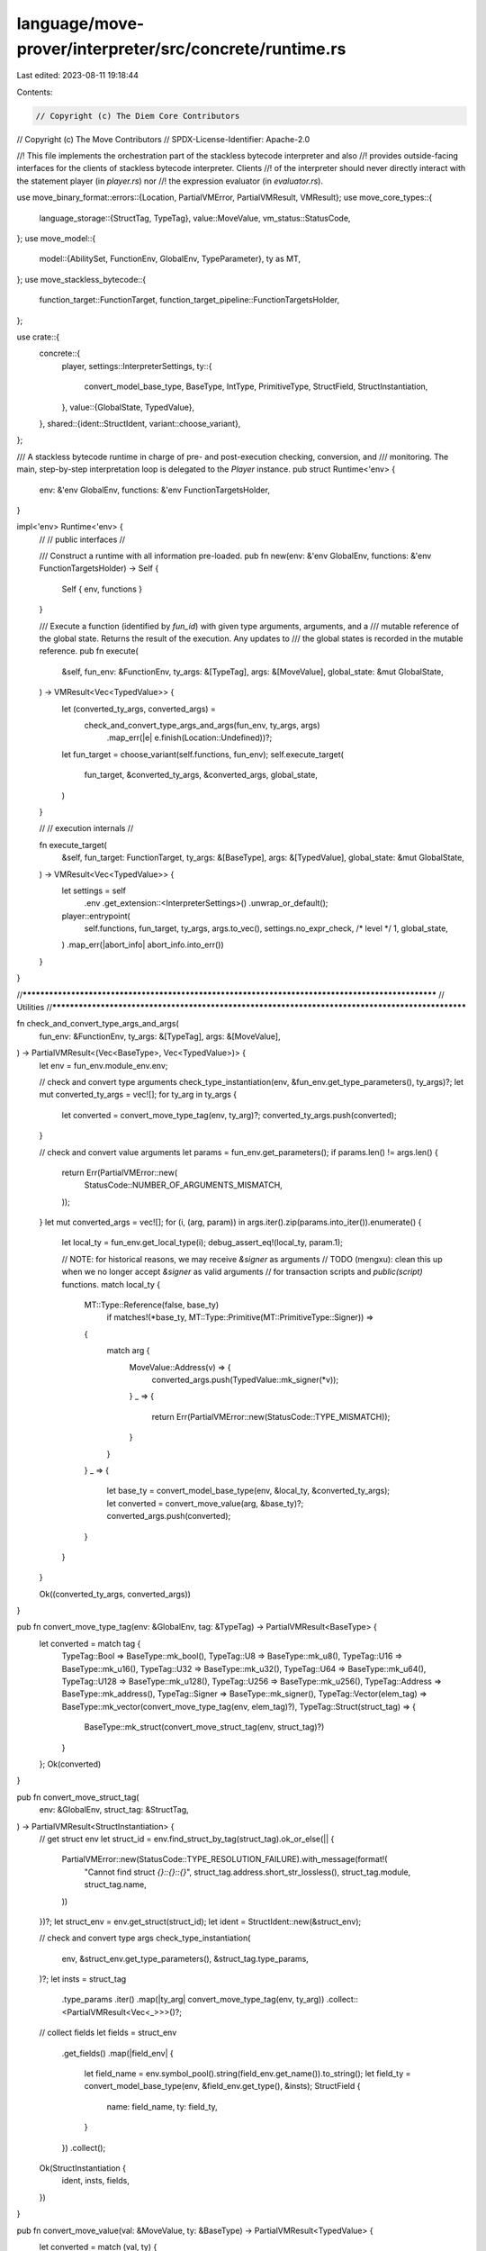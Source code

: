language/move-prover/interpreter/src/concrete/runtime.rs
========================================================

Last edited: 2023-08-11 19:18:44

Contents:

.. code-block:: rs

    // Copyright (c) The Diem Core Contributors
// Copyright (c) The Move Contributors
// SPDX-License-Identifier: Apache-2.0

//! This file implements the orchestration part of the stackless bytecode interpreter and also
//! provides outside-facing interfaces for the clients of stackless bytecode interpreter. Clients
//! of the interpreter should never directly interact with the statement player (in `player.rs`) nor
//! the expression evaluator (in `evaluator.rs`).

use move_binary_format::errors::{Location, PartialVMError, PartialVMResult, VMResult};
use move_core_types::{
    language_storage::{StructTag, TypeTag},
    value::MoveValue,
    vm_status::StatusCode,
};
use move_model::{
    model::{AbilitySet, FunctionEnv, GlobalEnv, TypeParameter},
    ty as MT,
};
use move_stackless_bytecode::{
    function_target::FunctionTarget, function_target_pipeline::FunctionTargetsHolder,
};

use crate::{
    concrete::{
        player,
        settings::InterpreterSettings,
        ty::{
            convert_model_base_type, BaseType, IntType, PrimitiveType, StructField,
            StructInstantiation,
        },
        value::{GlobalState, TypedValue},
    },
    shared::{ident::StructIdent, variant::choose_variant},
};

/// A stackless bytecode runtime in charge of pre- and post-execution checking, conversion, and
/// monitoring. The main, step-by-step interpretation loop is delegated to the `Player` instance.
pub struct Runtime<'env> {
    env: &'env GlobalEnv,
    functions: &'env FunctionTargetsHolder,
}

impl<'env> Runtime<'env> {
    //
    // public interfaces
    //

    /// Construct a runtime with all information pre-loaded.
    pub fn new(env: &'env GlobalEnv, functions: &'env FunctionTargetsHolder) -> Self {
        Self { env, functions }
    }

    /// Execute a function (identified by `fun_id`) with given type arguments, arguments, and a
    /// mutable reference of the global state. Returns the result of the execution. Any updates to
    /// the global states is recorded in the mutable reference.
    pub fn execute(
        &self,
        fun_env: &FunctionEnv,
        ty_args: &[TypeTag],
        args: &[MoveValue],
        global_state: &mut GlobalState,
    ) -> VMResult<Vec<TypedValue>> {
        let (converted_ty_args, converted_args) =
            check_and_convert_type_args_and_args(fun_env, ty_args, args)
                .map_err(|e| e.finish(Location::Undefined))?;
        let fun_target = choose_variant(self.functions, fun_env);
        self.execute_target(
            fun_target,
            &converted_ty_args,
            &converted_args,
            global_state,
        )
    }

    //
    // execution internals
    //

    fn execute_target(
        &self,
        fun_target: FunctionTarget,
        ty_args: &[BaseType],
        args: &[TypedValue],
        global_state: &mut GlobalState,
    ) -> VMResult<Vec<TypedValue>> {
        let settings = self
            .env
            .get_extension::<InterpreterSettings>()
            .unwrap_or_default();
        player::entrypoint(
            self.functions,
            fun_target,
            ty_args,
            args.to_vec(),
            settings.no_expr_check,
            /* level */ 1,
            global_state,
        )
        .map_err(|abort_info| abort_info.into_err())
    }
}

//**************************************************************************************************
// Utilities
//**************************************************************************************************

fn check_and_convert_type_args_and_args(
    fun_env: &FunctionEnv,
    ty_args: &[TypeTag],
    args: &[MoveValue],
) -> PartialVMResult<(Vec<BaseType>, Vec<TypedValue>)> {
    let env = fun_env.module_env.env;

    // check and convert type arguments
    check_type_instantiation(env, &fun_env.get_type_parameters(), ty_args)?;
    let mut converted_ty_args = vec![];
    for ty_arg in ty_args {
        let converted = convert_move_type_tag(env, ty_arg)?;
        converted_ty_args.push(converted);
    }

    // check and convert value arguments
    let params = fun_env.get_parameters();
    if params.len() != args.len() {
        return Err(PartialVMError::new(
            StatusCode::NUMBER_OF_ARGUMENTS_MISMATCH,
        ));
    }
    let mut converted_args = vec![];
    for (i, (arg, param)) in args.iter().zip(params.into_iter()).enumerate() {
        let local_ty = fun_env.get_local_type(i);
        debug_assert_eq!(local_ty, param.1);

        // NOTE: for historical reasons, we may receive `&signer` as arguments
        // TODO (mengxu): clean this up when we no longer accept `&signer` as valid arguments
        // for transaction scripts and `public(script)` functions.
        match local_ty {
            MT::Type::Reference(false, base_ty)
                if matches!(*base_ty, MT::Type::Primitive(MT::PrimitiveType::Signer)) =>
            {
                match arg {
                    MoveValue::Address(v) => {
                        converted_args.push(TypedValue::mk_signer(*v));
                    }
                    _ => {
                        return Err(PartialVMError::new(StatusCode::TYPE_MISMATCH));
                    }
                }
            }
            _ => {
                let base_ty = convert_model_base_type(env, &local_ty, &converted_ty_args);
                let converted = convert_move_value(arg, &base_ty)?;
                converted_args.push(converted);
            }
        }
    }

    Ok((converted_ty_args, converted_args))
}

pub fn convert_move_type_tag(env: &GlobalEnv, tag: &TypeTag) -> PartialVMResult<BaseType> {
    let converted = match tag {
        TypeTag::Bool => BaseType::mk_bool(),
        TypeTag::U8 => BaseType::mk_u8(),
        TypeTag::U16 => BaseType::mk_u16(),
        TypeTag::U32 => BaseType::mk_u32(),
        TypeTag::U64 => BaseType::mk_u64(),
        TypeTag::U128 => BaseType::mk_u128(),
        TypeTag::U256 => BaseType::mk_u256(),
        TypeTag::Address => BaseType::mk_address(),
        TypeTag::Signer => BaseType::mk_signer(),
        TypeTag::Vector(elem_tag) => BaseType::mk_vector(convert_move_type_tag(env, elem_tag)?),
        TypeTag::Struct(struct_tag) => {
            BaseType::mk_struct(convert_move_struct_tag(env, struct_tag)?)
        }
    };
    Ok(converted)
}

pub fn convert_move_struct_tag(
    env: &GlobalEnv,
    struct_tag: &StructTag,
) -> PartialVMResult<StructInstantiation> {
    // get struct env
    let struct_id = env.find_struct_by_tag(struct_tag).ok_or_else(|| {
        PartialVMError::new(StatusCode::TYPE_RESOLUTION_FAILURE).with_message(format!(
            "Cannot find struct `{}::{}::{}`",
            struct_tag.address.short_str_lossless(),
            struct_tag.module,
            struct_tag.name,
        ))
    })?;
    let struct_env = env.get_struct(struct_id);
    let ident = StructIdent::new(&struct_env);

    // check and convert type args
    check_type_instantiation(
        env,
        &struct_env.get_type_parameters(),
        &struct_tag.type_params,
    )?;
    let insts = struct_tag
        .type_params
        .iter()
        .map(|ty_arg| convert_move_type_tag(env, ty_arg))
        .collect::<PartialVMResult<Vec<_>>>()?;

    // collect fields
    let fields = struct_env
        .get_fields()
        .map(|field_env| {
            let field_name = env.symbol_pool().string(field_env.get_name()).to_string();
            let field_ty = convert_model_base_type(env, &field_env.get_type(), &insts);
            StructField {
                name: field_name,
                ty: field_ty,
            }
        })
        .collect();

    Ok(StructInstantiation {
        ident,
        insts,
        fields,
    })
}

pub fn convert_move_value(val: &MoveValue, ty: &BaseType) -> PartialVMResult<TypedValue> {
    let converted = match (val, ty) {
        (MoveValue::Bool(v), BaseType::Primitive(PrimitiveType::Bool)) => TypedValue::mk_bool(*v),
        (MoveValue::U8(v), BaseType::Primitive(PrimitiveType::Int(IntType::U8))) => {
            TypedValue::mk_u8(*v)
        }
        (MoveValue::U64(v), BaseType::Primitive(PrimitiveType::Int(IntType::U64))) => {
            TypedValue::mk_u64(*v)
        }
        (MoveValue::U128(v), BaseType::Primitive(PrimitiveType::Int(IntType::U128))) => {
            TypedValue::mk_u128(*v)
        }
        (MoveValue::Address(v), BaseType::Primitive(PrimitiveType::Address)) => {
            TypedValue::mk_address(*v)
        }
        (MoveValue::Signer(v), BaseType::Primitive(PrimitiveType::Signer)) => {
            TypedValue::mk_signer(*v)
        }
        (MoveValue::Vector(v), BaseType::Vector(elem)) => {
            let converted = v
                .iter()
                .map(|e| convert_move_value(e, elem))
                .collect::<PartialVMResult<Vec<_>>>()?;
            TypedValue::mk_vector(*elem.clone(), converted)
        }
        (MoveValue::Struct(v), BaseType::Struct(inst)) => {
            let fields = v.fields();
            if fields.len() != inst.fields.len() {
                return Err(PartialVMError::new(StatusCode::TYPE_MISMATCH));
            }
            let converted = fields
                .iter()
                .zip(inst.fields.iter())
                .map(|(f, info)| convert_move_value(f, &info.ty))
                .collect::<PartialVMResult<Vec<_>>>()?;
            TypedValue::mk_struct(inst.clone(), converted)
        }
        _ => {
            return Err(PartialVMError::new(StatusCode::TYPE_MISMATCH));
        }
    };
    Ok(converted)
}

fn check_type_instantiation(
    env: &GlobalEnv,
    params: &[TypeParameter],
    args: &[TypeTag],
) -> PartialVMResult<()> {
    if params.len() != args.len() {
        return Err(PartialVMError::new(
            StatusCode::NUMBER_OF_TYPE_ARGUMENTS_MISMATCH,
        ));
    }
    for (arg, param) in args.iter().zip(params) {
        if !param.1 .0.is_subset(get_abilities(env, arg)?) {
            return Err(PartialVMError::new(StatusCode::CONSTRAINT_NOT_SATISFIED));
        }
    }
    Ok(())
}

fn get_abilities(env: &GlobalEnv, ty: &TypeTag) -> PartialVMResult<AbilitySet> {
    match ty {
        TypeTag::Bool
        | TypeTag::U8
        | TypeTag::U16
        | TypeTag::U32
        | TypeTag::U64
        | TypeTag::U128
        | TypeTag::U256
        | TypeTag::Address => Ok(AbilitySet::PRIMITIVES),
        TypeTag::Signer => Ok(AbilitySet::SIGNER),
        TypeTag::Vector(elem_ty) => AbilitySet::polymorphic_abilities(
            AbilitySet::VECTOR,
            vec![false],
            vec![get_abilities(env, elem_ty)?],
        ),
        TypeTag::Struct(struct_tag) => {
            let struct_id = env.find_struct_by_tag(struct_tag).ok_or_else(|| {
                PartialVMError::new(StatusCode::TYPE_RESOLUTION_FAILURE).with_message(format!(
                    "Cannot find struct `{}::{}::{}`",
                    struct_tag.address.short_str_lossless(),
                    struct_tag.module,
                    struct_tag.name,
                ))
            })?;
            let struct_env = env.get_struct(struct_id);
            let declared_phantom_parameters = (0..struct_env.get_type_parameters().len())
                .map(|idx| struct_env.is_phantom_parameter(idx));
            let ty_arg_abilities = struct_tag
                .type_params
                .iter()
                .map(|arg| get_abilities(env, arg))
                .collect::<PartialVMResult<Vec<_>>>()?;
            AbilitySet::polymorphic_abilities(
                struct_env.get_abilities(),
                declared_phantom_parameters,
                ty_arg_abilities,
            )
        }
    }
}


